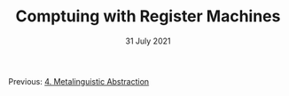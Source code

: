 #+DATE: 31 July 2021

#+TITLE: Comptuing with Register Machines

Previous: [[file:sicp-4.org][4. Metalinguistic Abstraction]]

# Next: N/A

# # # # # # # # # # # # # # # # # # # # # # # # # # # # # # # # # # # #
